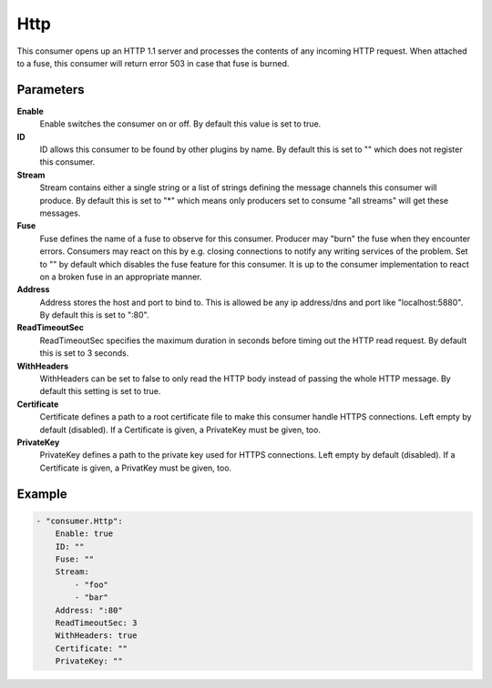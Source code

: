 Http
====

This consumer opens up an HTTP 1.1 server and processes the contents of any incoming HTTP request.
When attached to a fuse, this consumer will return error 503 in case that fuse is burned.


Parameters
----------

**Enable**
  Enable switches the consumer on or off.
  By default this value is set to true.

**ID**
  ID allows this consumer to be found by other plugins by name.
  By default this is set to "" which does not register this consumer.

**Stream**
  Stream contains either a single string or a list of strings defining the message channels this consumer will produce.
  By default this is set to "*" which means only producers set to consume "all streams" will get these messages.

**Fuse**
  Fuse defines the name of a fuse to observe for this consumer.
  Producer may "burn" the fuse when they encounter errors.
  Consumers may react on this by e.g. closing connections to notify any writing services of the problem.
  Set to "" by default which disables the fuse feature for this consumer.
  It is up to the consumer implementation to react on a broken fuse in an appropriate manner.

**Address**
  Address stores the host and port to bind to.
  This is allowed be any ip address/dns and port like "localhost:5880".
  By default this is set to ":80".

**ReadTimeoutSec**
  ReadTimeoutSec specifies the maximum duration in seconds before timing out the HTTP read request.
  By default this is set to 3 seconds.

**WithHeaders**
  WithHeaders can be set to false to only read the HTTP body instead of passing the whole HTTP message.
  By default this setting is set to true.

**Certificate**
  Certificate defines a path to a root certificate file to make this consumer handle HTTPS connections.
  Left empty by default (disabled).
  If a Certificate is given, a PrivateKey must be given, too.

**PrivateKey**
  PrivateKey defines a path to the private key used for HTTPS connections.
  Left empty by default (disabled).
  If a Certificate is given, a PrivatKey must be given, too.

Example
-------

.. code-block:: yaml

	- "consumer.Http":
	    Enable: true
	    ID: ""
	    Fuse: ""
	    Stream:
	        - "foo"
	        - "bar"
	    Address: ":80"
	    ReadTimeoutSec: 3
	    WithHeaders: true
	    Certificate: ""
	    PrivateKey: ""
